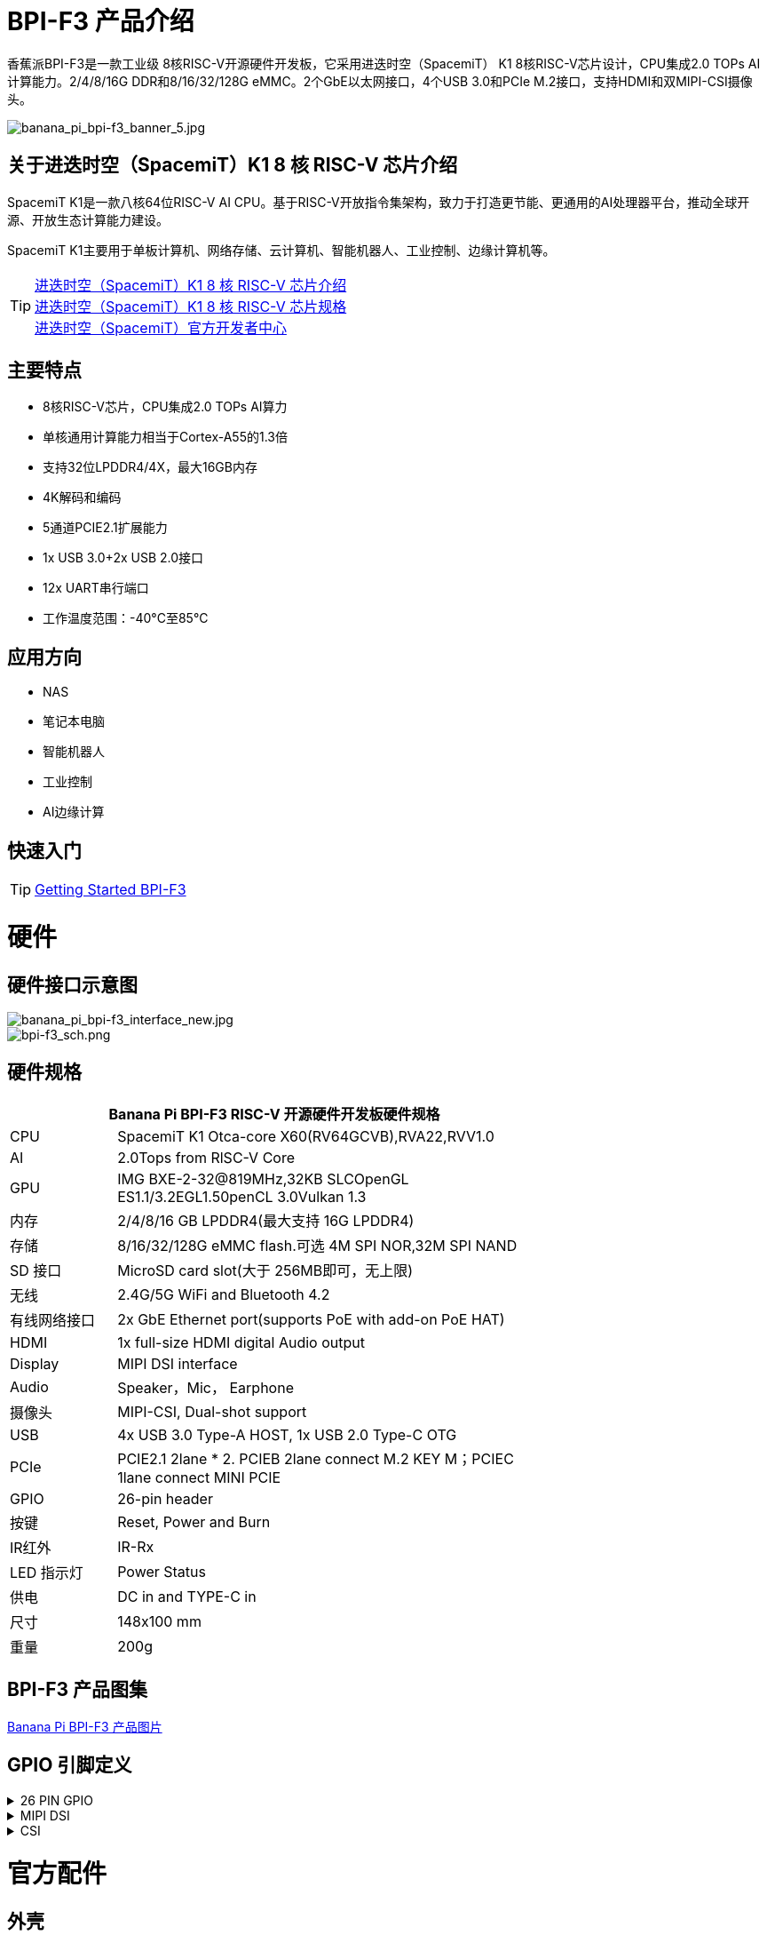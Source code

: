 = BPI-F3 产品介绍

香蕉派BPI-F3是一款工业级 8核RISC-V开源硬件开发板，它采用进迭时空（SpacemiT） K1 8核RISC-V芯片设计，CPU集成2.0 TOPs AI计算能力。2/4/8/16G DDR和8/16/32/128G eMMC。2个GbE以太网接口，4个USB 3.0和PCIe M.2接口，支持HDMI和双MIPI-CSI摄像头。

image::/bpi-f3/banana_pi_bpi-f3_banner_5.jpg[banana_pi_bpi-f3_banner_5.jpg]

== 关于进迭时空（SpacemiT）K1 8 核 RISC-V 芯片介绍

SpacemiT K1是一款八核64位RISC-V AI CPU。基于RISC-V开放指令集架构，致力于打造更节能、更通用的AI处理器平台，推动全球开源、开放生态计算能力建设。

SpacemiT K1主要用于单板计算机、网络存储、云计算机、智能机器人、工业控制、边缘计算机等。

TIP: link:/zh/BPI-F3/SpacemiT_K1[进迭时空（SpacemiT）K1 8 核 RISC-V 芯片介绍] +
link:/en/BPI-F3/SpacemiT_K1_datasheet[进迭时空（SpacemiT）K1 8 核 RISC-V 芯片规格] +
link:https://developer.spacemit.com/[进迭时空（SpacemiT）官方开发者中心]

== 主要特点
- 8核RISC-V芯片，CPU集成2.0 TOPs AI算力
- 单核通用计算能力相当于Cortex-A55的1.3倍
- 支持32位LPDDR4/4X，最大16GB内存
- 4K解码和编码
- 5通道PCIE2.1扩展能力
- 1x USB 3.0+2x USB 2.0接口
- 12x UART串行端口
- 工作温度范围：-40°C至85°C

== 应用方向
- NAS
- 笔记本电脑
- 智能机器人
- 工业控制
- AI边缘计算

== 快速入门

TIP: link:/en/BPI-F3/GettingStarted_BPI-F3[Getting Started BPI-F3]

= 硬件

== 硬件接口示意图

image::/bpi-f3/banana_pi_bpi-f3_interface_new.jpg[banana_pi_bpi-f3_interface_new.jpg]

image::/bpi-f3/bpi-f3_sch.png[bpi-f3_sch.png]

== 硬件规格
[options="header",cols="1,4",width="70%"]
|=====
2+| ** Banana Pi BPI-F3 RISC-V 开源硬件开发板硬件规格**
| CPU                               |  SpacemiT K1 Otca-core X60(RV64GCVB),RVA22,RVV1.0

| AI                                |  2.0Tops from RlSC-V Core   

| GPU  | IMG BXE-2-32@819MHz,32KB SLCOpenGL ES1.1/3.2EGL1.50penCL 3.0Vulkan 1.3                                                                       
| 内存                            | 2/4/8/16 GB LPDDR4(最大支持 16G LPDDR4)                                                                        
| 存储                           | 8/16/32/128G eMMC flash.可选 4M SPI NOR,32M SPI NAND                                                                              
| SD 接口                           | MicroSD card slot(大于 256MB即可，无上限)                                                                       
| 无线                          | 2.4G/5G WiFi and Bluetooth 4.2                                                               
| 有线网络接口                       | 2x GbE Ethernet port(supports PoE with add-on PoE HAT)                                       
| HDMI                              | 1x full-size HDMI digital Audio output 
| Display                           | MIPI DSI interface
| Audio                             | Speaker，Mic， Earphone   

| 摄像头                             | MIPI-CSI, Dual-shot support                                                                                   
| USB                               | 4x USB 3.0 Type-A HOST, 1x USB 2.0 Type-C OTG    

| PCIe                              | PCIE2.1 2lane * 2. PCIEB 2lane connect M.2 KEY M；PCIEC 1lane connect MINI PCIE
| GPIO                              | 26-pin header 
                                                                                        
| 按键                          | Reset, Power and Burn 

| IR红外                                | IR-Rx

| LED 指示灯                              | Power Status                                                            
| 供电                             | DC in and TYPE-C in                                                                    
| 尺寸                              | 148x100 mm                                                                                     
| 重量                            | 200g                                            
|=====


== BPI-F3 产品图集

link:/en/BPI-F3/Photo_BPI-F3[Banana Pi BPI-F3 产品图片]

== GPIO 引脚定义


.26 PIN GPIO
[%collapsible]
====
[options="header",cols="1,3,3,1"]
|====
|PIN|功能|功能|PIN
|1 |VCC3V3_SYS |VCC5V0_OUT |2
|3 |AP_I2C4_SDA_3V3 |VCC5V0_OUT |4
|5 |AP_I2C4_SCL_3V3 |GND |6
|7 |GPIO_70_3V3 |R_UART0_TXD_3V3 |8
|9 |GND |R_UART0_RXD_3V3 |10
|11 |GPIO_71_3V3 |GPIO_74_3V3 |12
|13 |GPIO_72_3V3 |GND |14
|15 |GPIO_73_3V3 |GPIO_91_3V3 |16
|17 |VCC3V3_SYS |GPIO_92_3V3 |18
|19 |SPI3_MOSI_3V3 |GND |20
|21 |SPI3_MISO_3V3 |GPIO_49_3V3 |22
|23 |SPI3_SCLK_3V3 |SPI3_CS_3V3 |24
|25 |GND |GPIO_50_3V3 |2
|====
====

.MIPI DSI
[%collapsible]
====
开发板⽀持1080P屏（JL-M101N013-P12WU-M402632），屏座接⼝型号为FH35C-31S-0.3SHW(50)

[options="header",cols="1,4,4,1"]
|====
|PIN|功能|功能|PIN
|1 |MIPI_DSI1_LANE0_DN |MIPI_DSI1_LANE0_DP |2
|3 |GND |MIPI_DSI1_LANE1_DN |4
|5 |MIPI_DSI1_LANE1_DP |GND |6
|7 |MIPI_DSI1_CLK_N |MIPI_DSI1_CLK_P |8
|9 |GND |MIPI_DSI1_LANE2_DN |10
|11 |MIPI_DSI1_LANE2_DP |GND |12
|13 |MIPI_DSI1_LANE3_DN |MIPI_DSI1_LANE3_DP |14
|15 |GND |MIPI_LCD_ADC_1V8 |16
|17 |LCD_PWR_EN_1V8 |LCD_RST_1V8 |18
|19 |LCD_BL_EN_1V8 |LCD_BL_PWM_1V8 |20
|21 |GND |TP_INT_1V8 |22
|23 |TP_RST_1V8 |AP_I2C6_SCL |24
|25 |AP_I2C6_SDA |LCD_VCC18 |26
|27 |GND |GND |28
|29 |LCD_VCC5V0 |LCD_VCC5V0 |30
|31 |LCD_VCC5V0||
|====
====

.CSI
[%collapsible]
====
开发板默认⽀持16M摄像头模组（欧森纳斯 OV16A10模组 20P601-V1.1-20211008-Model）,可修改电阻配置后⽀持8M摄像头模组（欧森纳斯 OV8856模组 7P802-V5-20200824-Model）,均采⽤间距0.4mm 30 pin插座（型号为 QG1330421Y-M08-7H）。

**16M 摄像头：**
[options="header",cols="1,3,3,1"]
|====
|PIN|Function|Function|PIN
|1 |GND |GND |2
|3 |GND |FS_DUALCAM |4
|5 |CAM_MCLK0 |GND |6
|7 |GND |CAMERA0_RST |8
|9 |MIPI_CSI1_DN0 |CAMERA0_PDN |10
|11 |MIPI_CSI1_DP0 |CAM_I2C0_SDA |12
|13 |GND |CAM_I2C0_SCL |14
|15 |MIPI_CSI1_CLKN |CSI_DVDD12 |16
|17 |MIPI_CSI1_CLKP |CSI_VCCIO18 |18
|19 |GND |GND |20
|21 |MIPI_CSI1_DN1 |CSI_AVDD28 |22
|23 |MIPI_CSI1_DP1 |CSI_AFVCC28 |24
|25 |GND |GND |26
|27 |MIPI_CSI1_DN2 |MIPI_CSI1_DP3 |28
|29 |MIPI_CSI1_DP2 |MIPI_CSI1_DN3 |30
|====

**8M 摄像头:**
[options="header",cols="1,3,3,1"]
|====
|PIN|Function|Function|PIN
|1 |MIPI_CSI3_DP3 |CAM_MCLK1 |2
|3 |MIPI_CSI3_DN3 |CAMERA1_RST |4
|5 |GND |CAMERA1_PDN |6
|7 |MIPI_CSI3_DP2 |GND |8
|9 |MIPI_CSI3_DN2 |CAM_I2C1_SDA |10
|11 |GND |CAM_I2C1_SCL |12
|13 |MIPI_CSI3_DP1 |GND |14
|15 |MIPI_CSI3_DN1 |CSI_VCCIO18 |16
|17 |GND |CSI_AVDD28 |18
|19 |MIPI_CSI3_CLKP |CSI_AFVCC28 |20
|21 |MIPI_CSI3_CLKN |CSI_DVDD12 |22
|23 |GND |FLASH_LED0+ |24
|25 |MIPI_CSI3_DP0 |FLASH_LED1+ |26
|27 |MIPI_CSI3_DN0 |GND |28
|29 |GND |GND |30
|====
====

= 官方配件

== 外壳

image::/bpi-f3/banana_pi_bpi-f3_case_5.jpg[banana_pi_bpi-f3_case_5.jpg]
== POE 支持
我们为BPI-F3设计了PoE功能，方便添加PoE模块来支持PoE功能。焊接PoE模块后，通过RJ45-2接口供电。

image::/bpi-f3/bpi-f3_poe_power.jpg[bpi-f3_poe_power.jpg]
== 4G 模块

将模块插入mini PCIE接口，并插入SIM卡即可使用。


= 开发

== 源代码

=== Bianbu linux 

TIP: Bianbu source code： https://gitee.com/bianbu-linux/linux-6.1 

TIP: Bianbu uboot code: https://gitee.com/bianbu-linux/uboot-2022.10

TIP: Bianbu OpenSBI code: https://gitee.com/bianbu-linux/opensbi


=== Linux BSP 源代码

TIP: pi-opensbi: https://github.com/BPI-SINOVOIP/pi-opensbi/tree/v1.3-k1

TIP: u-boot: https://github.com/BPI-SINOVOIP/pi-u-boot/tree/v2022.10-k1

TIP: kernel: https://github.com/BPI-SINOVOIP/pi-linux/tree/linux-6.1.15-k1

TIP: Armbian: https://github.com/BPI-SINOVOIP/armbian-build/tree/v24.04.30

TIP: OpenWrt : https://archive.spacemit.com/openwrt/releases/23.05.2/

=== ArchLinux

TIP: https://github.com/jellyterra/bpi-f3-archlinux

== RISC-V IME 开源指令集规范

SpacemiT K1 RISC-V IME 开源指令集规范源代码

TIP: https://github.com/space-mit/riscv-ime-extension-spec

== 开发资料
TIP: BPI-F3 开发板原理图

百度网盘: https://pan.baidu.com/s/1CMp7kVKa5aeSdgB3Ri1PJw?pwd=8888 (pincode: 8888)

谷歌网盘: https://drive.google.com/file/d/19iLJ5xnCB_oK8VeQjkPGjzAn39WYyylv/view?usp=sharing

TIP: BPI-F3 DXF 结构文件

百度网盘: https://pan.baidu.com/s/1igwBjsLC54KbGH_y54tZQA?pwd=8888 (pincode: 8888)

谷歌网盘: https://drive.google.com/file/d/1Y29kMCUNRPPsj4ELMnQTls74owiXcPKx/view?usp=sharing

TIP: BPI-F3 run Ubuntu Linux test 8 Core CPU performance and AI function: https://www.youtube.com/watch?v=Ym-VcJgaGIY

TIP:  BPI-F3 SpacemiT K1 run OpenWRT:
https://www.youtube.com/watch?v=ejV5KFww8Xo

TIP: BPI-F3 run visual AI+ large models simultaneously:
https://www.youtube.com/watch?v=Kn7GYiOxato

TIP: Banana Pi BPI-F3 Review : Octa Core RISC-V SBC Running Bianbu OS : https://www.youtube.com/watch?v=GZGryhBnkV0

TIP: BPI-F3 DEB1 scenario power consumption data

Baidu cloud: https://pan.baidu.com/s/1DJyKp7GzJ-v-E-d1tGYTCQ?pwd=8888 (pincode: 8888)

Google dirve: https://drive.google.com/file/d/1V2MddvrolsHbTCeDxKAStaJqUH_YNSkp/view?usp=sharing


= 系统镜像
== 工具

TIP: Windows PC: https://download.banana-pi.dev/d/ca025d76afd448aabc63/files/?p=%2FTools%2Fimage_download_tools%2Ftitantools_for_windows-1.0.35-beta.zip

TIP: Linux PC: https://download.banana-pi.dev/d/ca025d76afd448aabc63/files/?p=%2FTools%2Fimage_download_tools%2Ftitantools_for_linux-1.0.35-beta.zip


== Linux

=== Bianbu desktop

Bianbu是一个针对RISC-V架构的处理器做了深度优化的操作系统，基于Ubuntu社区源码构建，有Bianbu Desktop和Bianbu NAS等版本，适用于不同的产品领域。

Bianbu Desktop 是一个桌面操作系统，简洁、快速、安全，支持 RISC-V 单板电脑、笔记本和台式机等。

=== Bianbu NAS

Bianbu NAS 是一个 NAS 操作系统，包含应用（openmediavault、docker 和常用软件）、框架、库、运行时、Linux 内核、引导加载程序（U-Boot）和监管程序接口（OpenSBI）等。其目标是为客户提供 NAS 软件参考设计，并且可以开发驱动或应用。

Bianbu Desktop/NAS 镜像下载： https://archive.spacemit.com/image/k1/version/bianbu/

usename&password: root/bianbu

== OpenWrt

基于原生OpenWrt 23.05集成Spacemit Stone 系列芯片的 BSP，包含监管程序接口（OpenSBI）、引导加载程序（U-Boot/UEFI）、Linux 内核、根文件系统（包含各种中间件和库）以及示例等。其目标是为客户提供软路由和NAS方案支持，并且可以开发驱动或应用。

进迭时空官方在线文档: https://bianbu-linux.spacemit.com/openwrt-docs

NOTE: openwrt-spacemit-k1-nas-MUSE-N1-ext4-pack

Baidu cloud: https://pan.baidu.com/s/1HJT04OiSGKmMa4y4RvVv9g?pwd=8888 (pincode: 8888)

Google drive:  https://drive.google.com/drive/folders/1UQHHIu6MnOFvrqAhE5PR-fHMnH8RyAf6?usp=sharing

NOTE: openwrt-spacemit-k1-sbc-debX-ext4-pack

Baidu cloud: https://pan.baidu.com/s/1XOkGOen0fc3RBEH--Jb3_A?pwd=8888 (pincode: 8888)

Google drive: https://drive.google.com/drive/folders/1IfRSpXBn9TXcyNzAxJvBASZE-PBHVeaQ?usp=sharing

=== Debian

=== Armbian
NOTE: 2024-08-12-Armbian-bpi-SpacemiT_24.5.0-trunk_Bananapif3_mantic_legacy_6.1.15_gnome_desktop.img , support gpu hardware acceleration ，2/4/8/16G version, and burning to eMMC

Google drive: https://drive.google.com/drive/folders/1i7gZ9xRXaRkzNLxV0wFgIQmsrdhSlOnD?usp=sharing

Baidu cloud: https://pan.baidu.com/s/1kJdiyjnoPoaV0iIm1fTH6Q?pwd=8888 (pincode: 8888)

NOTE: 2024-08-12-Armbian-bpi-SpacemiT_24.5.0-trunk_Bananapif3_mantic_legacy_6.1.15.img ,not support gpu hardware acceleration

Baidu cloud: https://pan.baidu.com/s/1lrByBBgDuS_8cKAaz7BVfQ?pwd=8888 （pincode: 8888)

Google drive: https://drive.google.com/drive/folders/1QBrEqFsYz_BQ4NO8nHKaxWnq8M94htbC?usp=sharing

User/Password: Create it yourself when you start it for the first time. If you fail to create it successfully, you can also return to the creation page through root/1234.

=== Fedora

NOTE: Fedora.riscv64-40-20240429.n.0.raw.zst-bpi-f3-3356MB.img

Baidu cloud: https://pan.baidu.com/s/1EFcLInWYxLi032gmhueiWw?pwd=8888 (pincode: 8888)

Google drive： https://drive.google.com/file/d/1v-nHZA3AyFLaLRs6bt22XjIh7OVczI9d/view?usp=sharing

账号/密码：root/bananapi

= 购买链接
WARNING: BANANAPI Official Shop:
https://www.bpi-shop.com/products/anana-pi-bpi-f3-design-with-spacemit-k1-8-core-risc-v-chip.html

WARNING: SINOVOIP 速卖通商店:
https://www.aliexpress.com/item/3256806735430070.html

WARNING: Bipai 速卖通商店: 
https://www.aliexpress.com/item/3256806735645440.html

WARNING: 淘宝官方店:
https://item.taobao.com/item.htm?id=789483353026&spm=a213gs.v2success.0.0.220c4831vddhXz

WARNING: OEM&ODM,请联系 : judyhuang@banana-pi.com